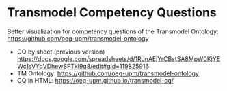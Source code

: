 * Transmodel Competency Questions
Better visualization for competency questions of the Transmodel Ontology: https://github.com/oeg-upm/transmodel-ontology

- CQ by sheet (previous version)
  https://docs.google.com/spreadsheets/d/1RJnAEjYrCBstSA8MpW0KjYEWc1sVYqVDhewSFTkI9q8/edit#gid=119825916
- TM Ontology: https://github.com/oeg-upm/transmodel-ontology
- CQ in HTML: https://oeg-upm.github.io/transmodel-cq/
